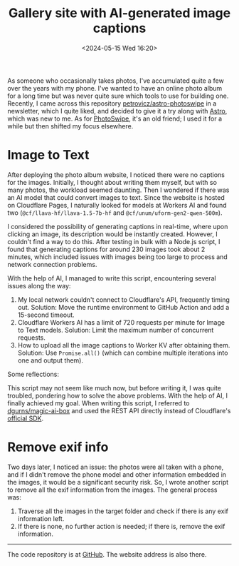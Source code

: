 #+TITLE: Gallery site with AI-generated image captions
#+DATE: <2024-05-15 Wed 16:20>
#+TAGS[]: 技术 Cloudflare img.tianheg.org English

As someone who occasionally takes photos, I've accumulated quite a few over the years with my phone. I've wanted to have an online photo album for a long time but was never quite sure which tools to use for building one. Recently, I came across this repository [[https://github.com/petrovicz/astro-photoswipe][petrovicz/astro-photoswipe]] in a newsletter, which I quite liked, and decided to give it a try along with [[https://astro.build/][Astro]], which was new to me. As for [[https://photoswipe.com/][PhotoSwipe]], it's an old friend; I used it for a while but then shifted my focus elsewhere.

* Image to Text

After deploying the photo album website, I noticed there were no captions for the images. Initially, I thought about writing them myself, but with so many photos, the workload seemed daunting. Then I wondered if there was an AI model that could convert images to text. Since the website is hosted on Cloudflare Pages, I naturally looked for models at Workers AI and found two (=@cf/llava-hf/llava-1.5-7b-hf= and =@cf/unum/uform-gen2-qwen-500m=).

I considered the possibility of generating captions in real-time, where upon clicking an image, its description would be instantly created. However, I couldn't find a way to do this. After testing in bulk with a Node.js script, I found that generating captions for around 230 images took about 2 minutes, which included issues with images being too large to process and network connection problems.

With the help of AI, I managed to write this script, encountering several issues along the way:

1. My local network couldn't connect to Cloudflare's API, frequently timing out. Solution: Move the runtime environment to GitHub Action and add a 15-second timeout.
2. Cloudflare Workers AI has a limit of 720 requests per minute for Image to Text models. Solution: Limit the maximum number of concurrent requests.
3. How to upload all the image captions to Worker KV after obtaining them. Solution: Use =Promise.all()= (which can combine multiple iterations into one and output them).

Some reflections:

This script may not seem like much now, but before writing it, I was quite troubled, pondering how to solve the above problems. With the help of AI, I finally achieved my goal. When writing this script, I referred to [[https://github.com/dgurns/magic-ai-box][dgurns/magic-ai-box]] and used the REST API directly instead of Cloudflare's [[https://github.com/cloudflare/cloudflare-typescript][official SDK]].

* Remove exif info

Two days later, I noticed an issue: the photos were all taken with a phone, and if I didn't remove the phone model and other information embedded in the images, it would be a significant security risk. So, I wrote another script to remove all the exif information from the images. The general process was:

1. Traverse all the images in the target folder and check if there is any exif information left.
2. If there is none, no further action is needed; if there is, remove the exif information.

-----

The code repository is at [[https://github.com/tianheg/img][GitHub]]. The website address is also there.
